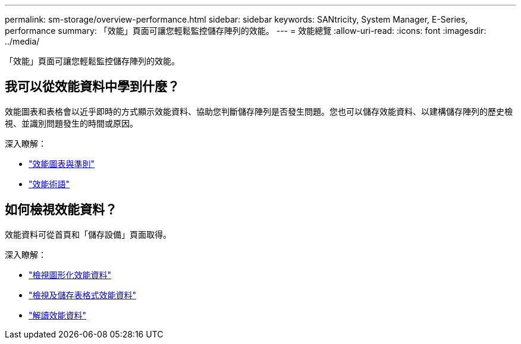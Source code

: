 ---
permalink: sm-storage/overview-performance.html 
sidebar: sidebar 
keywords: SANtricity, System Manager, E-Series, performance 
summary: 「效能」頁面可讓您輕鬆監控儲存陣列的效能。 
---
= 效能總覽
:allow-uri-read: 
:icons: font
:imagesdir: ../media/


[role="lead"]
「效能」頁面可讓您輕鬆監控儲存陣列的效能。



== 我可以從效能資料中學到什麼？

效能圖表和表格會以近乎即時的方式顯示效能資料、協助您判斷儲存陣列是否發生問題。您也可以儲存效能資料、以建構儲存陣列的歷史檢視、並識別問題發生的時間或原因。

深入瞭解：

* link:performance-graphs-guidelines.html["效能圖表與準則"]
* link:performance-terminology.html["效能術語"]




== 如何檢視效能資料？

效能資料可從首頁和「儲存設備」頁面取得。

深入瞭解：

* link:view-performance-data-graphical.html["檢視圖形化效能資料"]
* link:view-and-save-performance-data-tabular.html["檢視及儲存表格式效能資料"]
* link:interpret-performance-data.html["解讀效能資料"]

